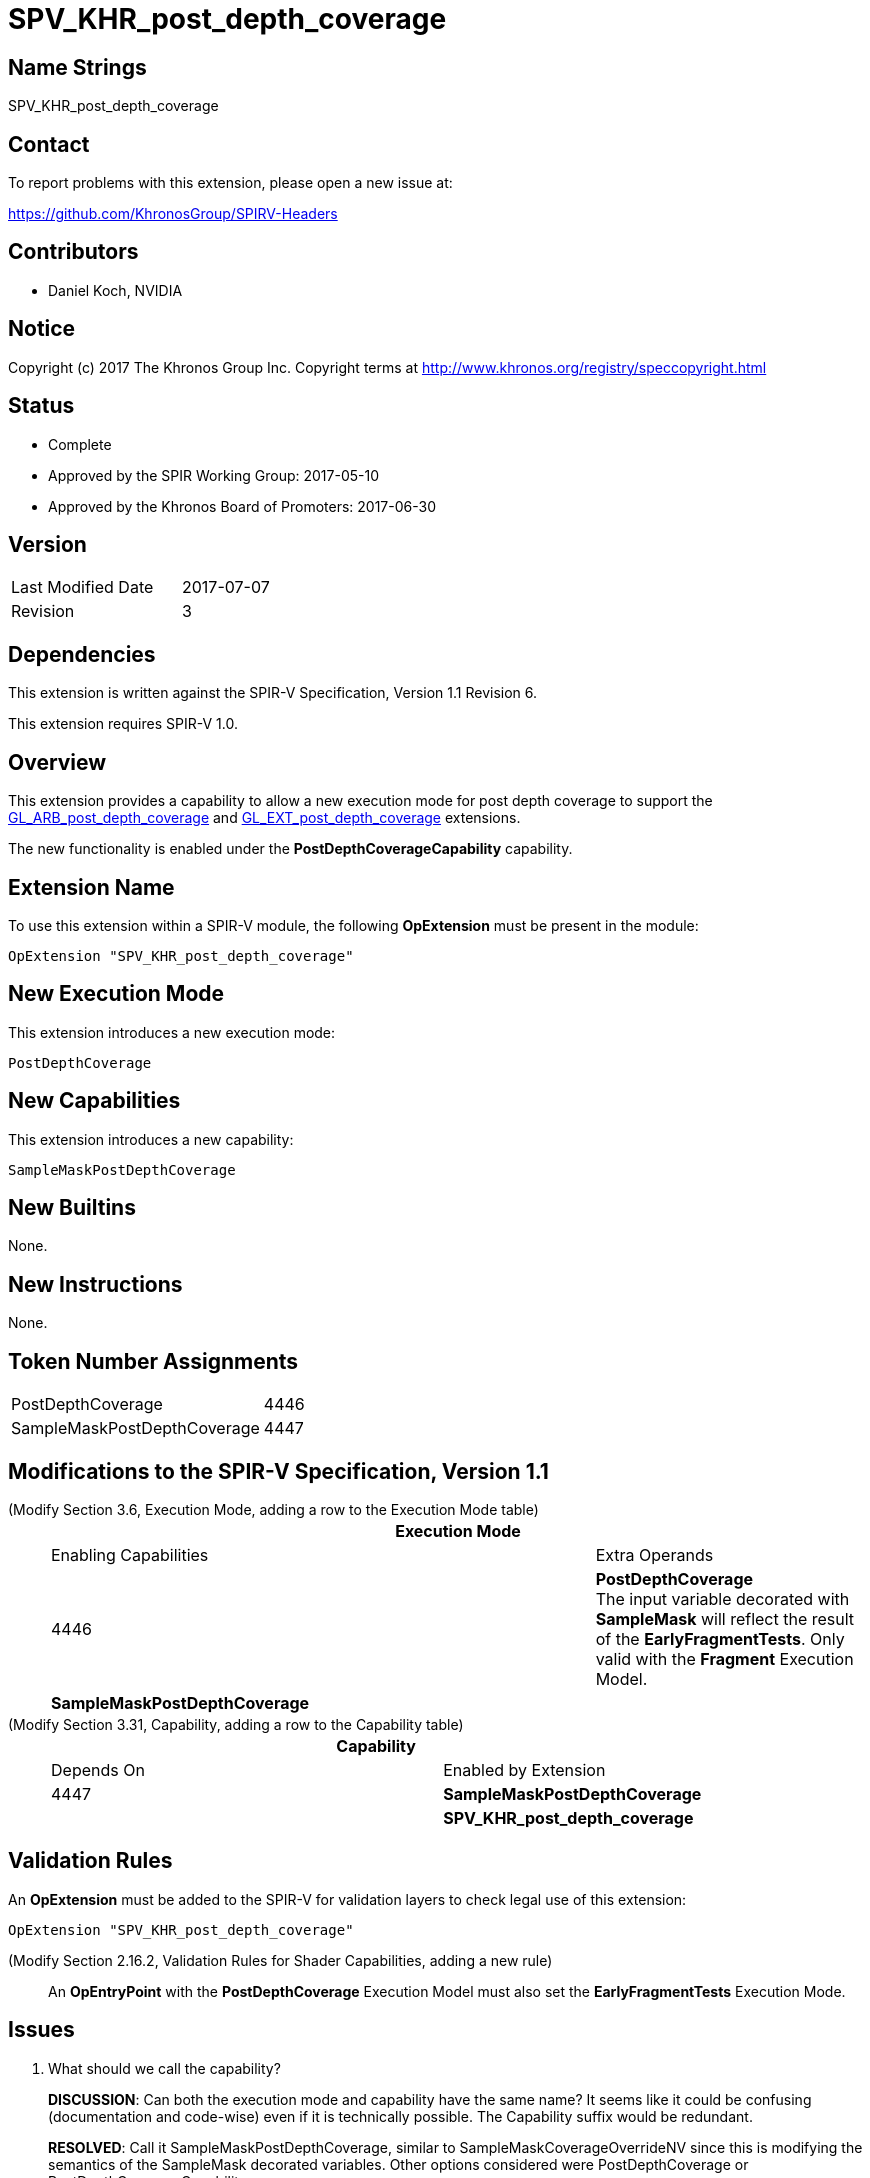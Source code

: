 SPV_KHR_post_depth_coverage
===========================

Name Strings
------------

SPV_KHR_post_depth_coverage

Contact
-------

To report problems with this extension, please open a new issue at:

https://github.com/KhronosGroup/SPIRV-Headers

Contributors
------------

- Daniel Koch, NVIDIA

Notice
------

Copyright (c) 2017 The Khronos Group Inc. Copyright terms at
http://www.khronos.org/registry/speccopyright.html


Status
------

- Complete
- Approved by the SPIR Working Group: 2017-05-10
- Approved by the Khronos Board of Promoters: 2017-06-30

Version
-------

[width="40%",cols="25,25"]
|========================================
| Last Modified Date | 2017-07-07
| Revision           | 3
|========================================

Dependencies
------------

This extension is written against the SPIR-V Specification,
Version 1.1 Revision 6.

This extension requires SPIR-V 1.0.

Overview
--------

This extension provides a capability to allow a new execution mode
for post depth coverage to support the
https://www.khronos.org/registry/OpenGL/extensions/ARB/ARB_post_depth_coverage.txt[GL_ARB_post_depth_coverage] and
https://www.khronos.org/registry/OpenGL/extensions/EXT/EXT_post_depth_coverage.txt[GL_EXT_post_depth_coverage]
extensions.

The new functionality is enabled under the *PostDepthCoverageCapability*
capability.

Extension Name
--------------

To use this extension within a SPIR-V module, the following
*OpExtension* must be present in the module:

----
OpExtension "SPV_KHR_post_depth_coverage"
----

New Execution Mode
------------------

This extension introduces a new execution mode:

----
PostDepthCoverage
----

New Capabilities
----------------

This extension introduces a new capability:

----
SampleMaskPostDepthCoverage
----

New Builtins
------------

None.

New Instructions
----------------

None.

Token Number Assignments
------------------------

[width="40%"]
[cols="70%,30%"]
[grid="rows"]
|====
|PostDepthCoverage           |4446
|SampleMaskPostDepthCoverage |4447
|====

Modifications to the SPIR-V Specification, Version 1.1
------------------------------------------------------

(Modify Section 3.6, Execution Mode, adding a row to the Execution Mode table) ::

+
--
[cols="1^.^,20,10,8^",options="header",width = "100%"]
|====
  2+^.^| Execution Mode  | Enabling Capabilities | Extra Operands
| 4446 | *PostDepthCoverage* +
The input variable decorated with *SampleMask* will reflect the result of
the *EarlyFragmentTests*.  Only valid with the *Fragment* Execution Model.
| *SampleMaskPostDepthCoverage* |
|====
--


(Modify Section 3.31, Capability, adding a row to the Capability table) ::
+
--
[cols="1^.^,15,10,8^",options="header",width = "100%"]
|====
  2+^.^| Capability         | Depends On      | Enabled by Extension
| 4447 | *SampleMaskPostDepthCoverage* | 
| *SPV_KHR_post_depth_coverage*
|====
--

Validation Rules
----------------

An *OpExtension* must be added to the SPIR-V for validation layers to check
legal use of this extension:

----
OpExtension "SPV_KHR_post_depth_coverage"
----

(Modify Section 2.16.2, Validation Rules for Shader Capabilities, adding a new rule) ::

An *OpEntryPoint* with the *PostDepthCoverage* Execution Model must also set
the *EarlyFragmentTests* Execution Mode.


Issues
------

. What should we call the capability?
+
--
*DISCUSSION*: Can both the execution mode and capability have the same name?
It seems like it could be confusing (documentation and code-wise) even if it is
technically possible. The Capability suffix would be redundant.

*RESOLVED*: Call it SampleMaskPostDepthCoverage, similar to
SampleMaskCoverageOverrideNV since this is modifying the semantics of
the SampleMask decorated variables. Other options considered were
PostDepthCoverage or PostDepthCoverageCapability.
--

. Should the *EarlyFragmentTests* Execution Mode be explicit or implicit when
*PostDepthCoverage* is enabled?
+
--
*RESOLVED*: In GL_EXT_post_depth_coverage, both the early_fragment_test and
post_depth_coverage layouts needed to be explicitly set. In
GL_ARB_post_depth_coverage, the early_fragment_test was made implicit when
post_depth_coverage was enabled as there is no other sensible way of using
post depth coverage. However, since SPIR-V is lower-level than GLSL and more
explicit/verbose, it follows that both Execution Modes should be explicitly
declared and the GLSL front-end can ensure that both modes are specified when
either extension is used, and it should also be simpler for consumers.
--

Revision History
----------------

[cols="5,15,15,70"]
[grid="rows"]
[options="header"]
|========================================
|Rev|Date|Author|Changes
|1|2017-04-25|Daniel Koch|*Initial revision*
|2|2017-05-12|David Neto|Record approval by SPIR Working Group
|3|2017-07-07|Daniel Koch|Record ratification
|========================================

